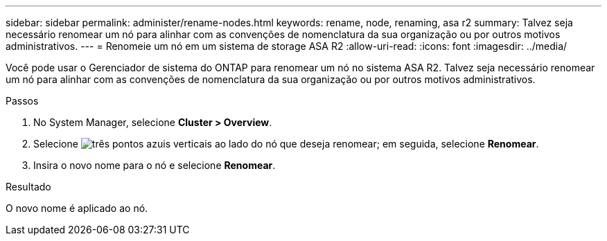 ---
sidebar: sidebar 
permalink: administer/rename-nodes.html 
keywords: rename, node, renaming, asa r2 
summary: Talvez seja necessário renomear um nó para alinhar com as convenções de nomenclatura da sua organização ou por outros motivos administrativos. 
---
= Renomeie um nó em um sistema de storage ASA R2
:allow-uri-read: 
:icons: font
:imagesdir: ../media/


[role="lead"]
Você pode usar o Gerenciador de sistema do ONTAP para renomear um nó no sistema ASA R2. Talvez seja necessário renomear um nó para alinhar com as convenções de nomenclatura da sua organização ou por outros motivos administrativos.

.Passos
. No System Manager, selecione *Cluster > Overview*.
. Selecione image:icon_kabob.gif["três pontos azuis verticais"] ao lado do nó que deseja renomear; em seguida, selecione *Renomear*.
. Insira o novo nome para o nó e selecione *Renomear*.


.Resultado
O novo nome é aplicado ao nó.
